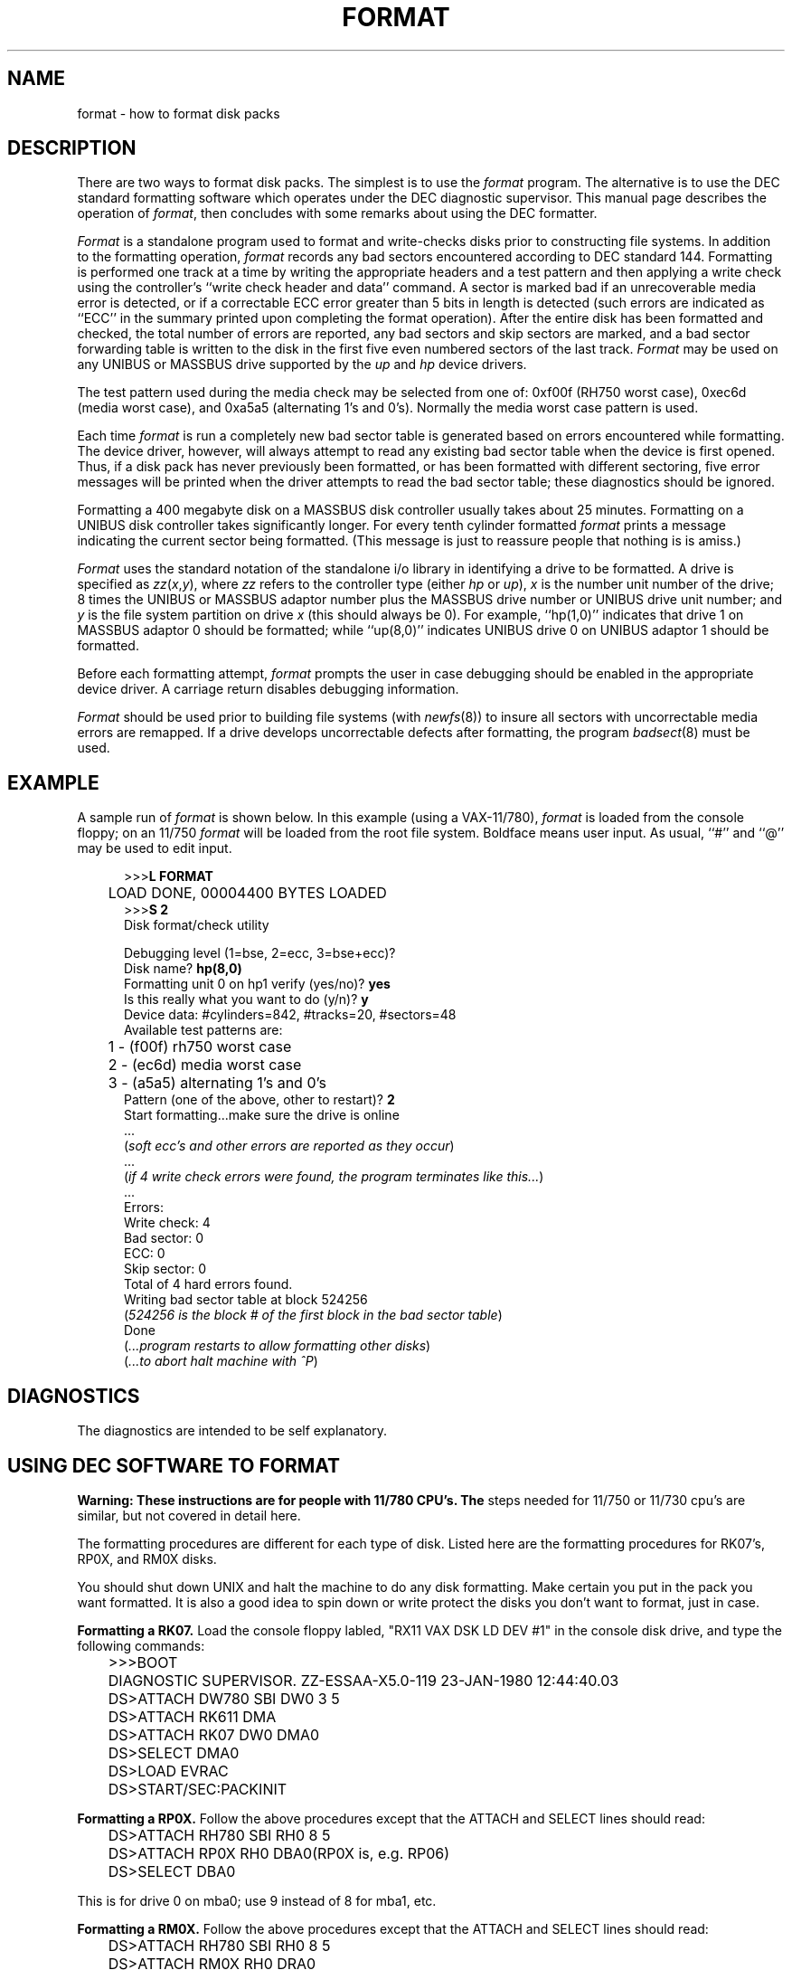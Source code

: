 .TH FORMAT 8V "25 February 1983"
.UC 4
.SH NAME
format \- how to format disk packs
.SH DESCRIPTION
.PP
There are two ways to format disk packs.  The simplest is to
use the
.I format
program.  The alternative is to use the DEC standard formatting
software which operates under the DEC diagnostic supervisor. 
This manual page describes the operation of
.IR format ,
then concludes with some remarks about using the DEC formatter.
.PP
.I Format
is a standalone program used to
format and write-checks disks prior to constructing
file systems.
In addition to the formatting
operation,
.I format
records any bad sectors encountered
according to DEC standard 144. 
Formatting is performed one track at a
time by writing the appropriate
headers and a test pattern and then applying
a write check using the controller's ``write check header and data''
command.  
A sector is marked bad if an unrecoverable media
error is detected, or if a correctable
ECC error greater than 5 bits in length
is detected (such errors are indicated as
``ECC'' in the summary printed upon
completing the format operation).
After the entire disk
has been formatted and checked,
the total number of errors are reported,
any bad sectors and skip sectors are marked,
and a bad sector forwarding table
is written to the disk in the first five
even numbered sectors of the last track.
.I Format 
may be used on any UNIBUS or MASSBUS drive
supported by the \fIup\fP and \fIhp\fP device
drivers.
.PP
The test pattern used during the media check
may be selected from one of: 0xf00f (RH750 worst case),
0xec6d (media worst case), and 0xa5a5 (alternating
1's and 0's).
Normally the media worst case pattern is used.
.PP
Each time
.I format
is run a completely new bad sector table is generated
based on errors encountered while formatting.
The device driver, however, will always attempt to
read any existing bad sector table when the device is
first opened.
Thus, if a disk pack has never previously been formatted,
or has been formatted with different sectoring,
five error messages will be printed when the driver attempts
to read the bad sector table; these diagnostics should be ignored.
.PP
Formatting a 400 megabyte disk on a MASSBUS disk controller
usually takes about 25 minutes.
Formatting on a UNIBUS disk controller takes significantly
longer.
For every tenth cylinder formatted
.I format
prints a message indicating the current sector being formatted.
(This message is just to reassure people that nothing is
is amiss.)
.PP
.I Format
uses the standard notation of the standalone i/o library
in identifying a drive to be formatted.  A drive is
specified as
.IR zz ( x , y ),
where 
.I zz
refers to the controller type (either
.I hp
or
.IR up ),
.I x
is the number unit number of the drive;
8 times the UNIBUS or MASSBUS
adaptor number plus the MASSBUS drive number or UNIBUS
drive unit number; and
.I y
is the file system partition
on drive
.I x
(this should always be 0). 
For example, ``hp(1,0)'' indicates that drive
1 on MASSBUS adaptor 0 should be formatted; while
``up(8,0)'' indicates UNIBUS drive 0 on UNIBUS adaptor 1
should be formatted.
.PP
Before each formatting attempt, 
.I format
prompts the user in case debugging should be enabled
in the appropriate device driver.  A carriage return
disables debugging information.
.PP
.I Format
should be used prior to building file systems (with 
.IR newfs (8))
to insure all sectors with uncorrectable media errors
are remapped.  If a drive develops uncorrectable
defects after formatting, the program
.IR badsect (8)
must be used.
.SH EXAMPLE
A sample run of 
.I format
is shown below.  
In this example (using a VAX-11/780), 
.I format
is loaded from the console floppy;
on an 11/750
.I format
will be loaded from the root file system.
Boldface means user input.
As usual, ``#'' and ``@'' may be used to edit input.
.nf
.in +0.5i
.ta  1i
.sp 1
>>>\fBL FORMAT\fP
	LOAD DONE, 00004400 BYTES LOADED
>>>\fBS 2\fP
Disk format/check utility
.sp
Debugging level (1=bse, 2=ecc, 3=bse+ecc)?
Disk name? \fBhp(8,0)\fR
Formatting unit 0 on hp1 verify (yes/no)? \fByes\fP
Is this really what you want to do (y/n)? \fBy\fR
Device data: #cylinders=842, #tracks=20, #sectors=48
Available test patterns are:
	1 - (f00f) rh750 worst case
	2 - (ec6d) media worst case
	3 - (a5a5) alternating 1's and 0's
Pattern (one of the above, other to restart)? \fB2\fP
Start formatting...make sure the drive is online
 ...
(\fIsoft ecc's and other errors are reported as they occur\fP)
 ...
(\fIif 4 write check errors were found, the program terminates like this...\fP)
 ...
Errors:
Write check: 4
Bad sector: 0
ECC: 0
Skip sector: 0
Total of 4 hard errors found.
Writing bad sector table at block 524256	
(\fI524256 is the block # of the first block in the bad sector table\fP)
Done
(\fI...program restarts to allow formatting other disks\fP)
(\fI...to abort halt machine with ^P\fP)
.in -0.5i
.fi
.sp 1
.SH DIAGNOSTICS
The diagnostics are intended to be self explanatory.
.SH "USING DEC SOFTWARE TO FORMAT"
.PP
.B
Warning:  These instructions are for people with 11/780 CPU's.  The
steps needed for 11/750 or 11/730 cpu's are similar, but not
covered in detail here.
.I
.PP
The formatting procedures are different for each type of disk.  Listed
here are the formatting procedures for RK07's, RP0X, and RM0X 
disks.
.PP
You should shut down UNIX and halt the machine to do any disk formatting.
Make certain you put in the pack you want formatted.  It is also a good idea
to spin down or write protect the disks you don't want to format, just in case.
.PP
.B Formatting a RK07.
Load the console floppy labled, "RX11 VAX DSK LD DEV #1" in
the console disk drive, and type the following commands:
.nf
	>>>BOOT
	DIAGNOSTIC SUPERVISOR.  ZZ-ESSAA-X5.0-119  23-JAN-1980 12:44:40.03
	DS>ATTACH DW780 SBI DW0 3 5
	DS>ATTACH RK611 DMA
	DS>ATTACH RK07 DW0 DMA0
	DS>SELECT DMA0
	DS>LOAD EVRAC
	DS>START/SEC:PACKINIT
.fi
.PP
.B Formatting a RP0X.
Follow the above procedures except that the
ATTACH and SELECT lines should read:
.nf
	DS>ATTACH RH780 SBI RH0 8 5
	DS>ATTACH RP0X RH0 DBA0		(RP0X is, e.g. RP06)
	DS>SELECT DBA0
.fi
.PP
This is for drive 0 on mba0; use 9 instead of 8 for mba1, etc.
.PP
.B Formatting a RM0X.
Follow the above procedures except that the
ATTACH and SELECT lines should read:
.nf
	DS>ATTACH RH780 SBI RH0 8 5
	DS>ATTACH RM0X RH0 DRA0
	DS>SELECT DRA0
.fi
.PP
Don't forget to put your UNIX console floppy back
in the floppy disk drive.
.SH SEE ALSO
bad144(8),
badsect(8),
newfs(8)
.SH BUGS
An equivalent facility should be available which operates under
a running UNIX system. 
.PP
It should be possible to define more
precisely what a ``hard ECC'' error is; e.g. the maximum unacceptable
ECC width.
